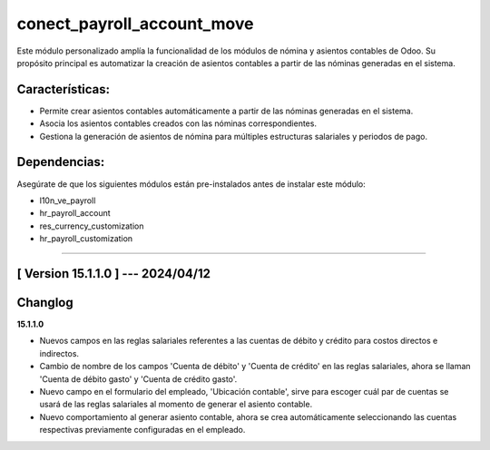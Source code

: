 conect_payroll_account_move
===========================

Este módulo personalizado amplía la funcionalidad de los módulos de nómina y asientos contables de Odoo. 
Su propósito principal es automatizar la creación de asientos contables a partir de las nóminas generadas en el sistema.

Características:
~~~~~~~~~~~~~~~

- Permite crear asientos contables automáticamente a partir de las nóminas generadas en el sistema.
- Asocia los asientos contables creados con las nóminas correspondientes.
- Gestiona la generación de asientos de nómina para múltiples estructuras salariales y periodos de pago.

Dependencias:
~~~~~~~~~~~~~
Asegúrate de que los siguientes módulos están pre-instalados antes de instalar este módulo:

- l10n_ve_payroll
- hr_payroll_account
- res_currency_customization
- hr_payroll_customization

-----------------------------------------------------------

[ Version 15.1.1.0 ] --- 2024/04/12
~~~~~~~~~~~~~~~~~~~~~~~~~~~~~~~~~~~

Changlog
~~~~~~~~~~~~~~~~~~~~~~~~~~~~~~~~~~~

**15.1.1.0**

- Nuevos campos en las reglas salariales referentes a las cuentas de débito y crédito para costos directos e indirectos.
- Cambio de nombre de los campos 'Cuenta de débito' y 'Cuenta de crédito' en las reglas salariales, ahora se llaman 'Cuenta de débito gasto' y 'Cuenta de crédito gasto'.
- Nuevo campo en el formulario del empleado, 'Ubicación contable', sirve para escoger cuál par de cuentas se usará de las reglas salariales al momento de generar el asiento contable.
- Nuevo comportamiento al generar asiento contable, ahora se crea automáticamente seleccionando las cuentas respectivas previamente configuradas en el empleado.
